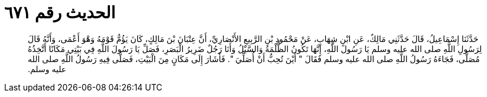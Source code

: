 
= الحديث رقم ٦٧١

[quote.hadith]
حَدَّثَنَا إِسْمَاعِيلُ، قَالَ حَدَّثَنِي مَالِكٌ، عَنِ ابْنِ شِهَابٍ، عَنْ مَحْمُودِ بْنِ الرَّبِيعِ الأَنْصَارِيِّ، أَنَّ عِتْبَانَ بْنَ مَالِكٍ، كَانَ يَؤُمُّ قَوْمَهُ وَهْوَ أَعْمَى، وَأَنَّهُ قَالَ لِرَسُولِ اللَّهِ صلى الله عليه وسلم يَا رَسُولَ اللَّهِ، إِنَّهَا تَكُونُ الظُّلْمَةُ وَالسَّيْلُ وَأَنَا رَجُلٌ ضَرِيرُ الْبَصَرِ، فَصَلِّ يَا رَسُولَ اللَّهِ فِي بَيْتِي مَكَانًا أَتَّخِذُهُ مُصَلًّى، فَجَاءَهُ رَسُولُ اللَّهِ صلى الله عليه وسلم فَقَالَ ‏"‏ أَيْنَ تُحِبُّ أَنْ أُصَلِّيَ ‏"‏‏.‏ فَأَشَارَ إِلَى مَكَانٍ مِنَ الْبَيْتِ، فَصَلَّى فِيهِ رَسُولُ اللَّهِ صلى الله عليه وسلم‏.‏